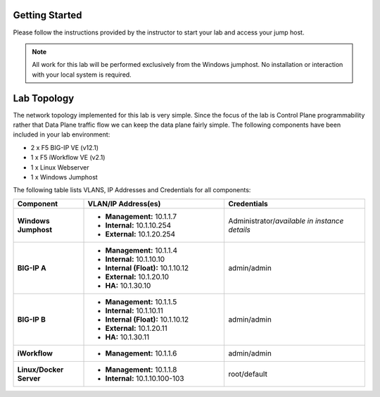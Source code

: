 Getting Started
---------------

Please follow the instructions provided by the instructor to start your
lab and access your jump host.

.. NOTE::
	All work for this lab will be performed exclusively from the Windows
	jumphost. No installation or interaction with your local system is
	required.

Lab Topology
------------

The network topology implemented for this lab is very simple. Since the
focus of the lab is Control Plane programmability rather that Data Plane
traffic flow we can keep the data plane fairly simple. The following
components have been included in your lab environment:

-  2 x F5 BIG-IP VE (v12.1)

-  1 x F5 iWorkflow VE (v2.1)

-  1 x Linux Webserver

-  1 x Windows Jumphost

The following table lists VLANS, IP Addresses and Credentials for all
components:

.. list-table::
    :widths: 20 40 40
    :header-rows: 1
    :stub-columns: 1

    * - **Component**
      - **VLAN/IP Address(es)**
      - **Credentials**
    * - Windows Jumphost
      - - **Management:** 10.1.1.7
        - **Internal:** 10.1.10.254
        - **External:** 10.1.20.254
      - Administrator/*available in instance details*
    * - BIG-IP A
      - - **Management:** 10.1.1.4
        - **Internal:** 10.1.10.10
        - **Internal (Float):** 10.1.10.12
        - **External:** 10.1.20.10
        - **HA:** 10.1.30.10
      - admin/admin
    * - BIG-IP B
      - - **Management:** 10.1.1.5
        - **Internal:** 10.1.10.11
        - **Internal (Float):** 10.1.10.12
        - **External:** 10.1.20.11
        - **HA:** 10.1.30.11
      - admin/admin
    * - iWorkflow
      - - **Management:** 10.1.1.6
      - admin/admin
    * - Linux/Docker Server
      - - **Management:** 10.1.1.8
        - **Internal:** 10.1.10.100-103
      - root/default
